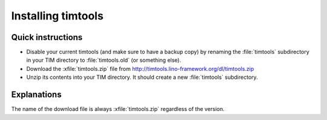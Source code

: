 ===================
Installing timtools
===================

Quick instructions
==================

- Disable your current timtools (and make sure to have a backup copy)
  by renaming the :file:`timtools` subdirectory in your TIM directory
  to :file:`timtools.old` (or something else).

- Download the :xfile:`timtools.zip` file from
  http://timtools.lino-framework.org/dl/timtools.zip

- Unzip its contents into your TIM directory. It should create a new
  :file:`timtools` subdirectory.


Explanations
============


.. xfile:: timtools.zip

    This is the file that contains the latest released version.

The name of the download file is always
:xfile:`timtools.zip` regardless of the version.

.. py2rst::

  from timtools.setup_info import SETUP_INFO
  print("The currently published file contains version {}.".format(SETUP_INFO['version']))


    
    
    
